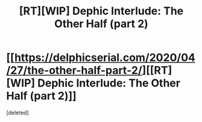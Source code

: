 #+TITLE: [RT][WIP] Dephic Interlude: The Other Half (part 2)

* [[https://delphicserial.com/2020/04/27/the-other-half-part-2/][[RT][WIP] Dephic Interlude: The Other Half (part 2)]]
:PROPERTIES:
:Score: 1
:DateUnix: 1588102041.0
:DateShort: 2020-Apr-28
:END:
[deleted]

